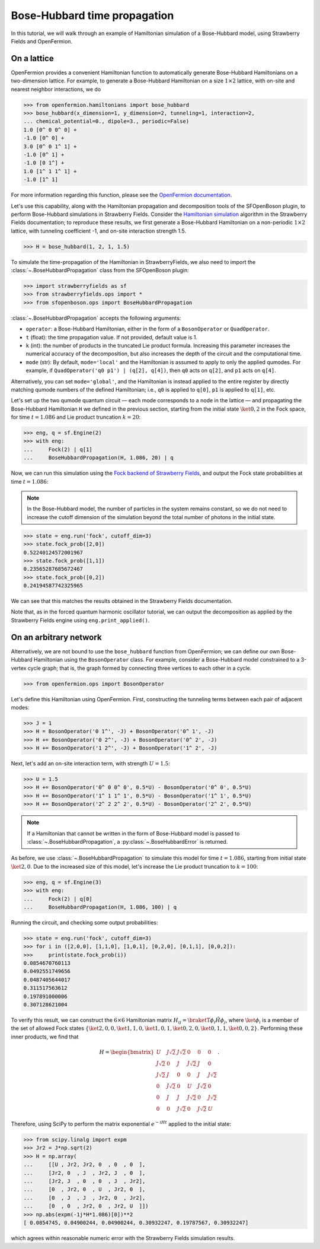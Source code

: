 .. _tutorial_BH:

Bose-Hubbard time propagation
==============================

.. sectionauthor:: Josh Izaac <josh@xanadu.ai>

In this tutorial, we will walk through an example of Hamiltonian simulation of a Bose-Hubbard model, using Strawberry Fields and OpenFermion.

On a lattice
------------

OpenFermion provides a convenient Hamiltonian function to automatically generate Bose-Hubbard Hamiltonians on a two-dimension lattice. For example, to generate a Bose-Hubbard Hamiltonian on a size :math:`1\times 2` lattice, with on-site and nearest neighbor interactions, we do

>>> from openfermion.hamiltonians import bose_hubbard
>>> bose_hubbard(x_dimension=1, y_dimension=2, tunneling=1, interaction=2,
... chemical_potential=0., dipole=3., periodic=False)
1.0 [0^ 0 0^ 0] +
-1.0 [0^ 0] +
3.0 [0^ 0 1^ 1] +
-1.0 [0^ 1] +
-1.0 [0 1^] +
1.0 [1^ 1 1^ 1] +
-1.0 [1^ 1]

For more information regarding this function, please see the `OpenFermion documentation <http://openfermion.readthedocs.io/en/latest/openfermion.html#openfermion.hamiltonians.bose_hubbard>`_.

Let's use this capability, along with the Hamiltonian propagation and decomposition tools of the SFOpenBoson plugin, to perform Bose-Hubbard simulations in Strawberry Fields. Consider the `Hamiltonian simulation <https://strawberryfields.readthedocs.io/en/latest/algorithms/hamiltonian_simulation.html>`_ algorithm in the Strawberry Fields documentation; to reproduce these results, we first generate a Bose-Hubbard Hamiltonian on a non-periodic :math:`1\times 2` lattice, with tunneling coefficient -1, and on-site interaction strength 1.5.

>>> H = bose_hubbard(1, 2, 1, 1.5)

To simulate the time-propagation of the Hamiltonian in StrawberryFields, we also need to import the :class:`~.BoseHubbardPropagation` class from the SFOpenBoson plugin:

>>> import strawberryfields as sf
>>> from strawberryfields.ops import *
>>> from sfopenboson.ops import BoseHubbardPropagation

:class:`~.BoseHubbardPropagation` accepts the following arguments:

* ``operator``: a Bose-Hubbard Hamiltonian, either in the form of a ``BosonOperator`` or ``QuadOperator``.

* ``t`` (float): the time propagation value. If not provided, default value is 1.

* ``k`` (int): the number of products in the truncated Lie product formula. Increasing this parameter increases the numerical accuracy of the decomposition, but also increases the depth of the circuit and the computational time.

* ``mode`` (str): By default, ``mode='local'`` and the Hamiltonian is assumed to apply to only the applied qumodes. For example, if ``QuadOperator('q0 p1') | (q[2], q[4])``, then ``q0`` acts on ``q[2]``, and ``p1`` acts on ``q[4]``.

Alternatively, you can set ``mode='global'``, and the Hamiltonian is instead applied to the entire register by directly matching qumode numbers of the defined Hamiltonian; i.e., ``q0`` is applied to ``q[0]``, ``p1`` is applied to ``q[1]``, etc.

Let's set up the two qumode quantum circuit — each mode corresponds to a node in the lattice — and propagating the Bose-Hubbard Hamiltonian ``H`` we defined in the previous section, starting from the initial state :math:`\ket{0,2}` in the Fock space, for time :math:`t=1.086` and Lie product truncation :math:`k=20`:

>>> eng, q = sf.Engine(2)
>>> with eng:
...     Fock(2) | q[1]
...     BoseHubbardPropagation(H, 1.086, 20) | q

Now, we can run this simulation using the `Fock backend of Strawberry Fields <https://strawberryfields.readthedocs.io/en/latest/code/backend.fock.html>`_, and output the Fock state probabilities at time :math:`t=1.086`:

.. note:: In the Bose-Hubbard model, the number of particles in the system remains constant, so we do not need to increase the cutoff dimension of the simulation beyond the total number of photons in the initial state.

>>> state = eng.run('fock', cutoff_dim=3)
>>> state.fock_prob([2,0])
0.52240124572001967
>>> state.fock_prob([1,1])
0.23565287685672467
>>> state.fock_prob([0,2])
0.24194587742325965

We can see that this matches the results obtained in the Strawberry Fields documentation.

Note that, as in the forced quantum harmonic oscillator tutorial, we can output the decomposition as applied by the Strawberry Fields engine using ``eng.print_applied()``.


On an arbitrary network
-----------------------

Alternatively, we are not bound to use the ``bose_hubbard`` function from OpenFermion; we can define our own Bose-Hubbard Hamiltonian using the ``BosonOperator`` class. For example, consider a Bose-Hubbard model constrained to a 3-vertex cycle graph; that is, the graph formed by connecting three vertices to each other in a cycle.

>>> from openfermion.ops import BosonOperator

Let's define this Hamiltonian using OpenFermion. First, constructing the tunneling terms between each pair of adjacent modes:

>>> J = 1
>>> H = BosonOperator('0 1^', -J) + BosonOperator('0^ 1', -J)
>>> H += BosonOperator('0 2^', -J) + BosonOperator('0^ 2', -J)
>>> H += BosonOperator('1 2^', -J) + BosonOperator('1^ 2', -J)

Next, let's add an on-site interaction term, with strength :math:`U=1.5`:

>>> U = 1.5
>>> H += BosonOperator('0^ 0 0^ 0', 0.5*U) - BosonOperator('0^ 0', 0.5*U)
>>> H += BosonOperator('1^ 1 1^ 1', 0.5*U) - BosonOperator('1^ 1', 0.5*U)
>>> H += BosonOperator('2^ 2 2^ 2', 0.5*U) - BosonOperator('2^ 2', 0.5*U)

.. note:: If a Hamiltonian that cannot be written in the form of Bose-Hubbard model is passed to :class:`~.BoseHubbardPropagation`, a :py:class:`~.BoseHubbardError` is returned.

As before, we use :class:`~.BoseHubbardPropagation` to simulate this model for time :math:`t=1.086`, starting from initial state :math:`\ket{2,0}`. Due to the increased size of this model, let's increase the Lie product truncation to :math:`k=100`:

>>> eng, q = sf.Engine(3)
>>> with eng:
...     Fock(2) | q[0]
...     BoseHubbardPropagation(H, 1.086, 100) | q

Running the circuit, and checking some output probabilities:

>>> state = eng.run('fock', cutoff_dim=3)
>>> for i in ([2,0,0], [1,1,0], [1,0,1], [0,2,0], [0,1,1], [0,0,2]):
>>> 	print(state.fock_prob(i))
0.0854670760113
0.0492551749656
0.0487405644017
0.311517563612
0.197891000006
0.307128621004

To verify this result, we can construct the :math:`6\times 6` Hamiltonian matrix :math:`H_{ij}=\braketT{\phi_i}{\hat{H}}{\phi_j}`, where :math:`\ket{\phi_i}` is a member of the set of allowed Fock states :math:`\{\ket{2,0,0},\ket{1,1,0},\ket{1,0,1},\ket{0,2,0},\ket{0,1,1},\ket{0,0,2}\}`. Performing these inner products, we find that

.. math::
	H = \begin{bmatrix}
		U & J\sqrt{2} & J\sqrt{2} & 0 & 0 & 0\\
		J\sqrt{2} & 0 & J & J\sqrt{2} & J & 0\\
		J\sqrt{2} & J & 0 & 0 & J & J\sqrt{2}\\
		0 & J\sqrt{2} & 0 & U & J\sqrt{2} & 0\\
		0 & J & J & J\sqrt{2} & 0 & J\sqrt{2}\\
		0 & 0& J\sqrt{2} & 0 & J\sqrt{2} & U
	\end{bmatrix}.

Therefore, using SciPy to perform the matrix exponential :math:`e^{-iHt}` applied to the initial state:

>>> from scipy.linalg import expm
>>> Jr2 = J*np.sqrt(2)
>>> H = np.array(
... 	[[U , Jr2, Jr2, 0  , 0  , 0  ],
... 	[Jr2, 0  , J  , Jr2, J  , 0  ],
... 	[Jr2, J  , 0  , 0  , J  , Jr2],
... 	[0  , Jr2, 0  , U  , Jr2, 0  ],
... 	[0  , J  , J  , Jr2, 0  , Jr2],
... 	[0  , 0  , Jr2, 0  , Jr2, U  ]])
>>> np.abs(expm(-1j*H*1.086)[0])**2
[ 0.0854745, 0.04900244, 0.04900244, 0.30932247, 0.19787567, 0.30932247]

which agrees within reasonable numeric error with the Strawberry Fields simulation results.
